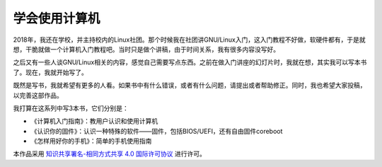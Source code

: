 学会使用计算机
==============================

2018年，我还在学校，并主持校内的Linux社团。那个时候我在社团讲GNU/Linux入门，这入门教程不好做，软硬件都有，于是就想，干脆就做一个计算机入门教程吧。当时只是做个讲稿，由于时间关系，我有很多内容没写好。

之后又有一些人谈GNU/Linux相关的内容，感觉自己需要写点东西。之前在做入门讲座的幻灯片时，我就在想，其实我可以写本书了。现在，我就开始写了。

既然是写书，我就希望有更多的人看。如果书中有什么错误，或者有什么问题，请提出或者帮助修正。同时，我也希望大家投稿，以完善这部作品。

我打算在这系列中写3本书，它们分别是：

- 《计算机入门指南》：教用户认识和使用计算机
- 《认识你的固件》：认识一种特殊的软件——固件，包括BIOS/UEFI，还有自由固件coreboot
- 《怎样用好你的手机》：简单的手机使用指南

.. image:: https://i.creativecommons.org/l/by-sa/4.0/88x31.png
   :alt: 知识共享许可协议
   :target: https://creativecommons.org/licenses/by-sa/4.0/

本作品采用 `知识共享署名-相同方式共享 4.0 国际许可协议 <http://creativecommons.org/licenses/by-sa/4.0/>`__ 进行许可。
